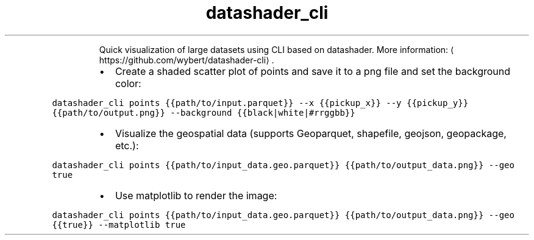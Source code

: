 .TH datashader_cli
.PP
.RS
Quick visualization of large datasets using CLI based on datashader.
More information: \[la]https://github.com/wybert/datashader-cli\[ra]\&.
.RE
.RS
.IP \(bu 2
Create a shaded scatter plot of points and save it to a png file and set the background color:
.RE
.PP
\fB\fCdatashader_cli points {{path/to/input.parquet}} \-\-x {{pickup_x}} \-\-y {{pickup_y}} {{path/to/output.png}} \-\-background {{black|white|#rrggbb}}\fR
.RS
.IP \(bu 2
Visualize the geospatial data (supports Geoparquet, shapefile, geojson, geopackage, etc.):
.RE
.PP
\fB\fCdatashader_cli points {{path/to/input_data.geo.parquet}} {{path/to/output_data.png}} \-\-geo true\fR
.RS
.IP \(bu 2
Use matplotlib to render the image:
.RE
.PP
\fB\fCdatashader_cli points {{path/to/input_data.geo.parquet}} {{path/to/output_data.png}} \-\-geo {{true}} \-\-matplotlib true\fR
